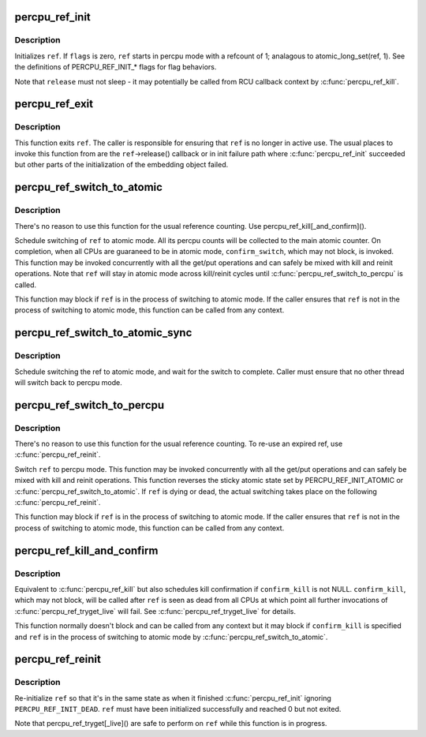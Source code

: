.. -*- coding: utf-8; mode: rst -*-
.. src-file: lib/percpu-refcount.c

.. _`percpu_ref_init`:

percpu_ref_init
===============

.. c:function:: int percpu_ref_init(struct percpu_ref *ref, percpu_ref_func_t *release, unsigned int flags, gfp_t gfp)

    initialize a percpu refcount

    :param struct percpu_ref \*ref:
        percpu_ref to initialize

    :param percpu_ref_func_t \*release:
        function which will be called when refcount hits 0

    :param unsigned int flags:
        PERCPU_REF_INIT\_\* flags

    :param gfp_t gfp:
        allocation mask to use

.. _`percpu_ref_init.description`:

Description
-----------

Initializes \ ``ref``\ .  If \ ``flags``\  is zero, \ ``ref``\  starts in percpu mode with a
refcount of 1; analagous to atomic_long_set(ref, 1).  See the
definitions of PERCPU_REF_INIT\_\* flags for flag behaviors.

Note that \ ``release``\  must not sleep - it may potentially be called from RCU
callback context by \ :c:func:`percpu_ref_kill`\ .

.. _`percpu_ref_exit`:

percpu_ref_exit
===============

.. c:function:: void percpu_ref_exit(struct percpu_ref *ref)

    undo \ :c:func:`percpu_ref_init`\ 

    :param struct percpu_ref \*ref:
        percpu_ref to exit

.. _`percpu_ref_exit.description`:

Description
-----------

This function exits \ ``ref``\ .  The caller is responsible for ensuring that
\ ``ref``\  is no longer in active use.  The usual places to invoke this
function from are the \ ``ref``\ ->release() callback or in init failure path
where \ :c:func:`percpu_ref_init`\  succeeded but other parts of the initialization
of the embedding object failed.

.. _`percpu_ref_switch_to_atomic`:

percpu_ref_switch_to_atomic
===========================

.. c:function:: void percpu_ref_switch_to_atomic(struct percpu_ref *ref, percpu_ref_func_t *confirm_switch)

    switch a percpu_ref to atomic mode

    :param struct percpu_ref \*ref:
        percpu_ref to switch to atomic mode

    :param percpu_ref_func_t \*confirm_switch:
        optional confirmation callback

.. _`percpu_ref_switch_to_atomic.description`:

Description
-----------

There's no reason to use this function for the usual reference counting.
Use percpu_ref_kill[_and_confirm]().

Schedule switching of \ ``ref``\  to atomic mode.  All its percpu counts will
be collected to the main atomic counter.  On completion, when all CPUs
are guaraneed to be in atomic mode, \ ``confirm_switch``\ , which may not
block, is invoked.  This function may be invoked concurrently with all
the get/put operations and can safely be mixed with kill and reinit
operations.  Note that \ ``ref``\  will stay in atomic mode across kill/reinit
cycles until \ :c:func:`percpu_ref_switch_to_percpu`\  is called.

This function may block if \ ``ref``\  is in the process of switching to atomic
mode.  If the caller ensures that \ ``ref``\  is not in the process of
switching to atomic mode, this function can be called from any context.

.. _`percpu_ref_switch_to_atomic_sync`:

percpu_ref_switch_to_atomic_sync
================================

.. c:function:: void percpu_ref_switch_to_atomic_sync(struct percpu_ref *ref)

    switch a percpu_ref to atomic mode

    :param struct percpu_ref \*ref:
        percpu_ref to switch to atomic mode

.. _`percpu_ref_switch_to_atomic_sync.description`:

Description
-----------

Schedule switching the ref to atomic mode, and wait for the
switch to complete.  Caller must ensure that no other thread
will switch back to percpu mode.

.. _`percpu_ref_switch_to_percpu`:

percpu_ref_switch_to_percpu
===========================

.. c:function:: void percpu_ref_switch_to_percpu(struct percpu_ref *ref)

    switch a percpu_ref to percpu mode

    :param struct percpu_ref \*ref:
        percpu_ref to switch to percpu mode

.. _`percpu_ref_switch_to_percpu.description`:

Description
-----------

There's no reason to use this function for the usual reference counting.
To re-use an expired ref, use \ :c:func:`percpu_ref_reinit`\ .

Switch \ ``ref``\  to percpu mode.  This function may be invoked concurrently
with all the get/put operations and can safely be mixed with kill and
reinit operations.  This function reverses the sticky atomic state set
by PERCPU_REF_INIT_ATOMIC or \ :c:func:`percpu_ref_switch_to_atomic`\ .  If \ ``ref``\  is
dying or dead, the actual switching takes place on the following
\ :c:func:`percpu_ref_reinit`\ .

This function may block if \ ``ref``\  is in the process of switching to atomic
mode.  If the caller ensures that \ ``ref``\  is not in the process of
switching to atomic mode, this function can be called from any context.

.. _`percpu_ref_kill_and_confirm`:

percpu_ref_kill_and_confirm
===========================

.. c:function:: void percpu_ref_kill_and_confirm(struct percpu_ref *ref, percpu_ref_func_t *confirm_kill)

    drop the initial ref and schedule confirmation

    :param struct percpu_ref \*ref:
        percpu_ref to kill

    :param percpu_ref_func_t \*confirm_kill:
        optional confirmation callback

.. _`percpu_ref_kill_and_confirm.description`:

Description
-----------

Equivalent to \ :c:func:`percpu_ref_kill`\  but also schedules kill confirmation if
\ ``confirm_kill``\  is not NULL.  \ ``confirm_kill``\ , which may not block, will be
called after \ ``ref``\  is seen as dead from all CPUs at which point all
further invocations of \ :c:func:`percpu_ref_tryget_live`\  will fail.  See
\ :c:func:`percpu_ref_tryget_live`\  for details.

This function normally doesn't block and can be called from any context
but it may block if \ ``confirm_kill``\  is specified and \ ``ref``\  is in the
process of switching to atomic mode by \ :c:func:`percpu_ref_switch_to_atomic`\ .

.. _`percpu_ref_reinit`:

percpu_ref_reinit
=================

.. c:function:: void percpu_ref_reinit(struct percpu_ref *ref)

    re-initialize a percpu refcount

    :param struct percpu_ref \*ref:
        perpcu_ref to re-initialize

.. _`percpu_ref_reinit.description`:

Description
-----------

Re-initialize \ ``ref``\  so that it's in the same state as when it finished
\ :c:func:`percpu_ref_init`\  ignoring \ ``PERCPU_REF_INIT_DEAD``\ .  \ ``ref``\  must have been
initialized successfully and reached 0 but not exited.

Note that percpu_ref_tryget[_live]() are safe to perform on \ ``ref``\  while
this function is in progress.

.. This file was automatic generated / don't edit.

